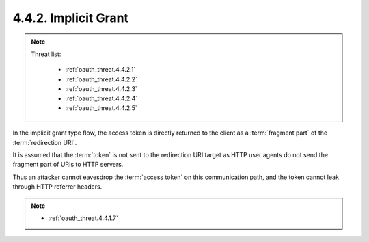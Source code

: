 4.4.2.  Implicit Grant
^^^^^^^^^^^^^^^^^^^^^^^^^^^^^^^^^^^^

.. note::

    Threat list:

        - :ref:`oauth_threat.4.4.2.1`
        - :ref:`oauth_threat.4.4.2.2`
        - :ref:`oauth_threat.4.4.2.3`
        - :ref:`oauth_threat.4.4.2.4`
        - :ref:`oauth_threat.4.4.2.5`

In the implicit grant type flow, 
the access token is directly returned to the client 
as a :term:`fragment part` of the :term:`redirection URI`.  

It is assumed that 
the :term:`token` is not sent to the redirection URI target 
as HTTP user agents do not send the fragment part of URIs to HTTP servers.  

Thus an attacker cannot eavesdrop the :term:`access token` 
on this communication path, 
and the token cannot leak through HTTP referrer headers.


.. note::

    - :ref:`oauth_threat.4.4.1.7`
